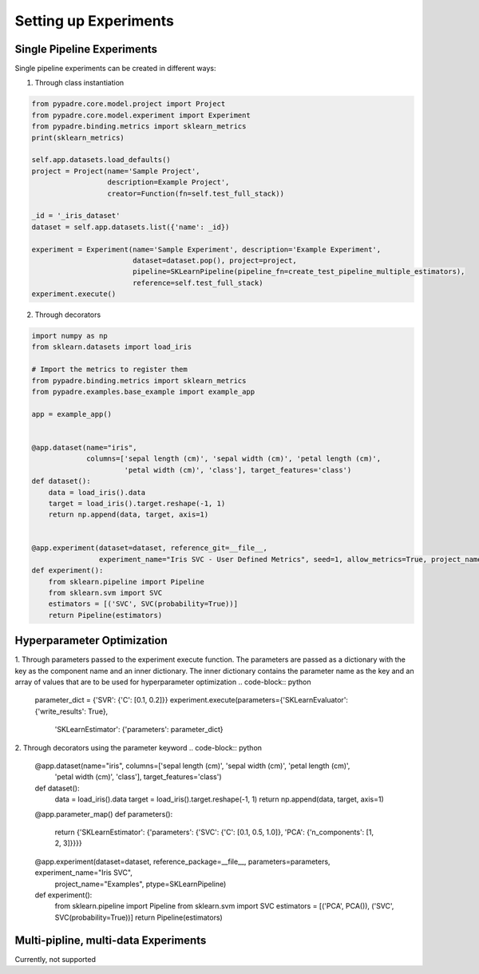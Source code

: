 Setting up Experiments
======================

Single Pipeline Experiments
---------------------------

Single pipeline experiments can be created in different ways:

1. Through class instantiation

.. code-block:: python

    from pypadre.core.model.project import Project
    from pypadre.core.model.experiment import Experiment
    from pypadre.binding.metrics import sklearn_metrics
    print(sklearn_metrics)

    self.app.datasets.load_defaults()
    project = Project(name='Sample Project',
                      description=Example Project',
                      creator=Function(fn=self.test_full_stack))

    _id = '_iris_dataset'
    dataset = self.app.datasets.list({'name': _id})

    experiment = Experiment(name='Sample Experiment', description='Example Experiment',
                            dataset=dataset.pop(), project=project,
                            pipeline=SKLearnPipeline(pipeline_fn=create_test_pipeline_multiple_estimators),
                            reference=self.test_full_stack)
    experiment.execute()

2. Through decorators

.. code-block:: python

    import numpy as np
    from sklearn.datasets import load_iris

    # Import the metrics to register them
    from pypadre.binding.metrics import sklearn_metrics
    from pypadre.examples.base_example import example_app

    app = example_app()


    @app.dataset(name="iris",
                 columns=['sepal length (cm)', 'sepal width (cm)', 'petal length (cm)',
                          'petal width (cm)', 'class'], target_features='class')
    def dataset():
        data = load_iris().data
        target = load_iris().target.reshape(-1, 1)
        return np.append(data, target, axis=1)


    @app.experiment(dataset=dataset, reference_git=__file__,
                    experiment_name="Iris SVC - User Defined Metrics", seed=1, allow_metrics=True, project_name="Examples")
    def experiment():
        from sklearn.pipeline import Pipeline
        from sklearn.svm import SVC
        estimators = [('SVC', SVC(probability=True))]
        return Pipeline(estimators)


Hyperparameter Optimization
---------------------------
1. Through parameters passed to the experiment execute function. The parameters are passed as a dictionary with the
key as the component name and an inner dictionary. The inner dictionary contains the parameter name as the key and
an array of values that are to be used for hyperparameter optimization
.. code-block:: python

    parameter_dict = {'SVR': {'C': [0.1, 0.2]}}
    experiment.execute(parameters={'SKLearnEvaluator': {'write_results': True},
                                   'SKLearnEstimator': {'parameters': parameter_dict}


2. Through decorators using the parameter keyword
.. code-block:: python

    @app.dataset(name="iris", columns=['sepal length (cm)', 'sepal width (cm)', 'petal length (cm)',
                                       'petal width (cm)', 'class'], target_features='class')
    def dataset():
        data = load_iris().data
        target = load_iris().target.reshape(-1, 1)
        return np.append(data, target, axis=1)

    @app.parameter_map()
    def parameters():
        return {'SKLearnEstimator': {'parameters': {'SVC': {'C': [0.1, 0.5, 1.0]}, 'PCA': {'n_components': [1, 2, 3]}}}}


    @app.experiment(dataset=dataset, reference_package=__file__, parameters=parameters, experiment_name="Iris SVC",
                    project_name="Examples", ptype=SKLearnPipeline)
    def experiment():
        from sklearn.pipeline import Pipeline
        from sklearn.svm import SVC
        estimators = [('PCA', PCA()), ('SVC', SVC(probability=True))]
        return Pipeline(estimators)

Multi-pipline, multi-data Experiments
-------------------------------------

Currently, not supported